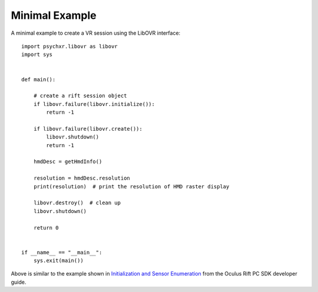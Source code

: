 ===============
Minimal Example
===============

A minimal example to create a VR session using the LibOVR interface::

    import psychxr.libovr as libovr
    import sys


    def main():

        # create a rift session object
        if libovr.failure(libovr.initialize()):
            return -1

        if libovr.failure(libovr.create()):
            libovr.shutdown()
            return -1

        hmdDesc = getHmdInfo()

        resolution = hmdDesc.resolution
        print(resolution)  # print the resolution of HMD raster display

        libovr.destroy()  # clean up
        libovr.shutdown()

        return 0


    if __name__ == "__main__":
        sys.exit(main())


Above is similar to the example shown in `Initialization and Sensor Enumeration
<https://developer.oculus.com/documentation/pcsdk/latest/concepts/dg-sensor/>`_
from the Oculus Rift PC SDK developer guide.